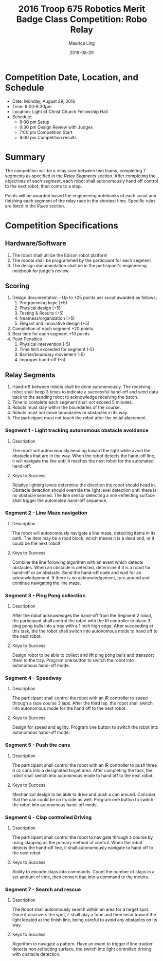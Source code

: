 #+TITLE: 2016 Troop 675 Robotics Merit Badge Class Competition:  Robo Relay
#+AUTHOR: Maurice Ling
#+DATE: 2016-08-29
* Competition Date, Location, and Schedule
  - Date:  Monday, August 29, 2016
  - Time:  6:00-8:30pm
  - Location:  Light of Christ Church Fellowship Hall
  - Schedule:
    - 6:00 pm Setup
    - 6:30 pm Design Review with Judges
    - 7:00 pm Competition Start
    - 8:00 pm Competition results
* Summary
  The competition will be a relay race between two teams, completing
  7 segments as specified in the /Relay Segments/ section.
  After completing the objectives of each segment, each robot shall 
  autonomously hand off control to the next robot, then come to a stop.
  
  Points will be awarded based the engineering notebooks of each scout and
  finishing each segment of the relay race in the shortest time.  Specific
  rules are listed in the /Rules/ section.

* Competition Specifications  
** Hardware/Software
   1. The robot shall utilize the Edison robot platform
   2. The robots shall be programmed by the participant for each segment
   3. The design documentation shall be in the
      participant's engineering notebook for judge's review.
** Scoring  
   1. Design documentation - Up to +25 points per scout awarded as follows;
      1) Programming logic (+5)
      2) Physical design (+5)
      3) Testing & Results (+5)
      4) Neatness/organization (+5)
      5) Elegant and innovative design (+5)
   2. Completion of each segment +20 points
   3. Best time for each segment +10 points
   4. Point Penalties
      1. Physical intervention (-5)
      2. Time limit exceeded for segment (-5)
      3. Barrier/boundary movement (-5)
      4. Improper hand-off (-5)
** Relay Segments
   1. Hand-off between robots shall be done autonomously.  The receiving robot
      shall beep 3 times to indicate a successful hand-off and send data back
      to the sending robot to acknowledge receiving the baton.
   2. Time to complete each segment shall not exceed 5 minutes.
   3. Robots must stay within the boundaries of the course.
   4. Robots must not move boundaries or obstacles in its way.
   5. The participant must not touch the robot after the initial placement.
*** Segment 1 - Light tracking autonomous obstacle avoidance
**** Description
     The robot will autonomously heading toward the light while 
     avoid the obstacles that are in the way.  When the robot detects
     the hand-off line, it will navigate the line until it reaches the 
     next robot for the automated hand-off.
**** Keys to Success
     Relative lighting levels determine the direction the robot should 
     head in.  Obstacle detection should override the 
     light level detection until there is no obstacle sensed.  
     The line sensor detecting a non-reflecting surface
     shall trigger the automated hand-off sequence.
*** Segment 2 - Line Maze navigation
**** Description
     The robot will autonomously navigate a line maze, detecting items in its path.
     The item may be a road block, which means it is a dead end, or it could
     be the next robot!  
**** Keys to Success
     Combine the line following algorithm with an event which detects obstacles.
     When an obstacle is detected, determine if it is a robot for hand-off
     or an obstacle.  Send the hand-off code and wait for an acknowledgement.
     If there is no acknowledgement, turn around and continue navigating the line maze.
*** Segment 3 - Ping Pong collection
**** Description
     After the robot acknowledges the hand-off from the Segment 2 robot,
     the participant shall control the robot with the IR controller to place
     3 ping pong balls into a tray with a 1 inch high edge.  After succeeding 
     at this task, the the robot shall switch into autonomous mode to hand off 
     to the next robot.
**** Keys to Success
     Design robot to be able to collect and lift ping pong balls and transport
     them to the tray. Program one button to switch the robot into autonomous
     hand-off mode.
*** Segment 4 - Speedway
**** Description    
     The participant shall control the robot with an IR controller to 
     speed through a race course 3 laps.  After the third lap, the
     robot shall switch into autonomous mode for the hand off to the next
     robot.
**** Keys to Success
     Design for speed and agility.  Program one button to switch the robot 
     into autonomous hand-off mode.
*** Segment 5 - Push the cans
**** Description
     The participant shall control the robot with an IR controller to
     push three 6 oz cans into a designated target area.  
     After completing the task, the robot shall switch into autonomous mode
     to hand off to the next robot.
**** Keys to Success
     Mechanical design to be able to drive and push a can around.
     Consider that the can could be on its side as well.
     Program one button to switch the robot into autonomous hand-off mode.
*** Segment 6 - Clap controlled Driving
**** Description
     The participant shall control the robot to navigate through a course
     by using clapping as the primary method of control.  When the robot
     detects the hand-off line, it shall autonomously navigate to hand off to
     the next robot.
**** Keys to Success
     Ability to encode claps into commands.  Count the number of claps in
     a set amount of time, then convert that into a command to the motors.
*** Segment 7 - Search and rescue
**** Description
     The Robot shall autonmously search within an area for a target spot.
     Once it discovers the spot, it shall play a tune and then 
     head toward the light located at the finish line, being careful to avoid
     any obstacles on its way.
**** Keys to Success
     Algorithm to navigate a pattern.  Have an event to trigger if line tracker
     detects non-reflecting surface, the switch into light controlled driving 
     with obstacle detection.
